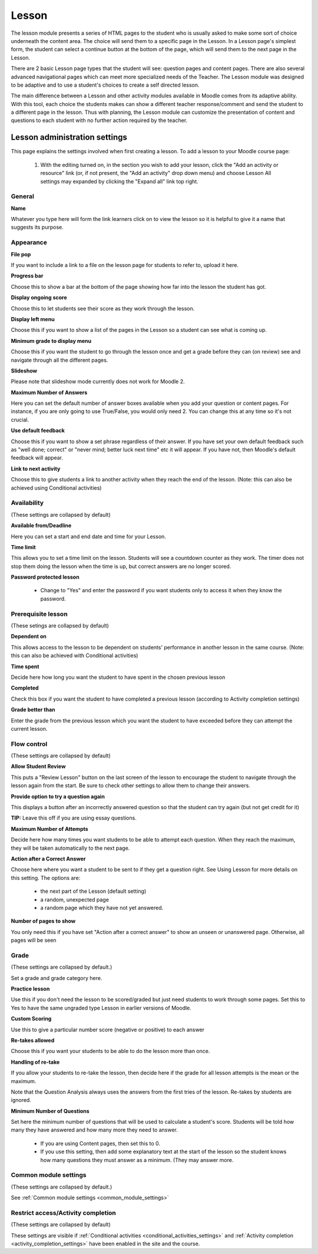 .. _lesson:

Lesson
=======
The lesson module presents a series of HTML pages to the student who is usually asked to make some sort of choice underneath the content area. The choice will send them to a specific page in the Lesson. In a Lesson page's simplest form, the student can select a continue button at the bottom of the page, which will send them to the next page in the Lesson.

There are 2 basic Lesson page types that the student will see: question pages and content pages. There are also several advanced navigational pages which can meet more specialized needs of the Teacher. The Lesson module was designed to be adaptive and to use a student's choices to create a self directed lesson.

The main difference between a Lesson and other activity modules available in Moodle comes from its adaptive ability. With this tool, each choice the students makes can show a different teacher response/comment and send the student to a different page in the lesson. Thus with planning, the Lesson module can customize the presentation of content and questions to each student with no further action required by the teacher. 

Lesson administration settings
--------------------------------
This page explains the settings involved when first creating a lesson. To add a lesson to your Moodle course page:

  1. With the editing turned on, in the section you wish to add your lesson, click the "Add an activity or resource" link (or, if not present, the "Add an activity" drop down menu) and choose Lesson All settings may expanded by clicking the "Expand all" link top right. 

General
^^^^^^^^

**Name**

Whatever you type here will form the link learners click on to view the lesson so it is helpful to give it a name that suggests its purpose.

Appearance
^^^^^^^^^^^

**File pop**

If you want to include a link to a file on the lesson page for students to refer to, upload it here.

**Progress bar**

Choose this to show a bar at the bottom of the page showing how far into the lesson the student has got.

**Display ongoing score**

Choose this to let students see their score as they work through the lesson.

**Display left menu**

Choose this if you want to show a list of the pages in the Lesson so a student can see what is coming up.

**Minimum grade to display menu**

Choose this if you want the student to go through the lesson once and get a grade before they can (on review) see and navigate through all the different pages.

**Slideshow**

Please note that slideshow mode currently does not work for Moodle 2.

**Maximum Number of Answers**

Here you can set the default number of answer boxes available when you add your question or content pages. For instance, if you are only going to use True/False, you would only need 2. You can change this at any time so it's not crucial.

**Use default feedback**

Choose this if you want to show a set phrase regardless of their answer. If you have set your own default feedback such as "well done; correct" or "never mind; better luck next time" etc it will appear. If you have not, then Moodle's default feedback will appear.

**Link to next activity**

Choose this to give students a link to another activity when they reach the end of the lesson. (Note: this can also be achieved using Conditional activities) 

Availability
^^^^^^^^^^^^^
(These settings are collapsed by default) 

**Available from/Deadline**

Here you can set a start and end date and time for your Lesson.

**Time limit**

This allows you to set a time limit on the lesson. Students will see a countdown counter as they work. The timer does not stop them doing the lesson when the time is up, but correct answers are no longer scored. 

**Password protected lesson**

  * Change to "Yes" and enter the password if you want students only to access it when they know the password. 

Prerequisite lesson
^^^^^^^^^^^^^^^^^^^^
(These setings are collapsed by default) 

**Dependent on**

This allows access to the lesson to be dependent on students' performance in another lesson in the same course. (Note: this can also be achieved with Conditional activities)

**Time spent**

Decide here how long you want the student to have spent in the chosen previous lesson

**Completed**

Check this box if you want the student to have completed a previous lesson (according to Activity completion settings)

**Grade better than**

Enter the grade from the previous lesson which you want the student to have exceeded before they can attempt the current lesson. 

Flow control
^^^^^^^^^^^^^
(These settings are collapsed by default) 

**Allow Student Review**

This puts a "Review Lesson" button on the last screen of the lesson to encourage the student to navigate through the lesson again from the start.  Be sure to check other settings to allow them to change their answers.

**Provide option to try a question again**

This displays a button after an incorrectly answered question so that the student can try again (but not get credit for it) 

**TIP:** Leave this off if you are using essay questions.  

**Maximum Number of Attempts**

Decide here how many times you want students to be able to attempt each question. When they reach the maximum, they will be taken automatically to the next page. 

**Action after a Correct Answer**

Choose here where you want a student to be sent to if they get a question right. See Using Lesson for more details on this setting. The options are:

  * the next part of the Lesson (default setting)
  * a random, unexpected page
  * a random page which they have not yet answered. 

**Number of pages to show**

You only need this if you have set "Action after a correct answer" to show an unseen or unanswered page. Otherwise, all pages will be seen 

Grade
^^^^^^
(These settings are collapsed by default.) 

Set a grade and grade category here.

**Practice lesson**

Use this if you don't need the lesson to be scored/graded but just need students to work through some pages. Set this to Yes to have the same ungraded type Lesson in earlier versions of Moodle.

**Custom Scoring**

Use this to give a particular number score (negative or positive) to each answer

**Re-takes allowed**

Choose this if you want your students to be able to do the lesson more than once.

**Handling of re-take**

If you allow your students to re-take the lesson, then decide here if the grade for all lesson attempts is the mean or the maximum.

Note that the Question Analysis always uses the answers from the first tries of the lesson. Re-takes by students are ignored. 

**Minimum Number of Questions**

Set here the minimum number of questions that will be used to calculate a student's score. Students will be told how many they have answered and how many more they need to answer.

  * If you are using Content pages, then set this to 0.
  * If you use this setting, then add some explanatory text at the start of the lesson so the student knows how many questions they must answer as a minimum. (They may answer more. 

Common module settings
^^^^^^^^^^^^^^^^^^^^^^^
(These settings are collapsed by default.)

See :ref:`Common module settings <common_module_settings>`

Restrict access/Activity completion
^^^^^^^^^^^^^^^^^^^^^^^^^^^^^^^^^^^^^
(These settings are collapsed by default)

These settings are visible if :ref:`Conditional activities <conditional_activities_settings>` and :ref:`Activity completion <activity_completion_settings>` have been enabled in the site and the course.














